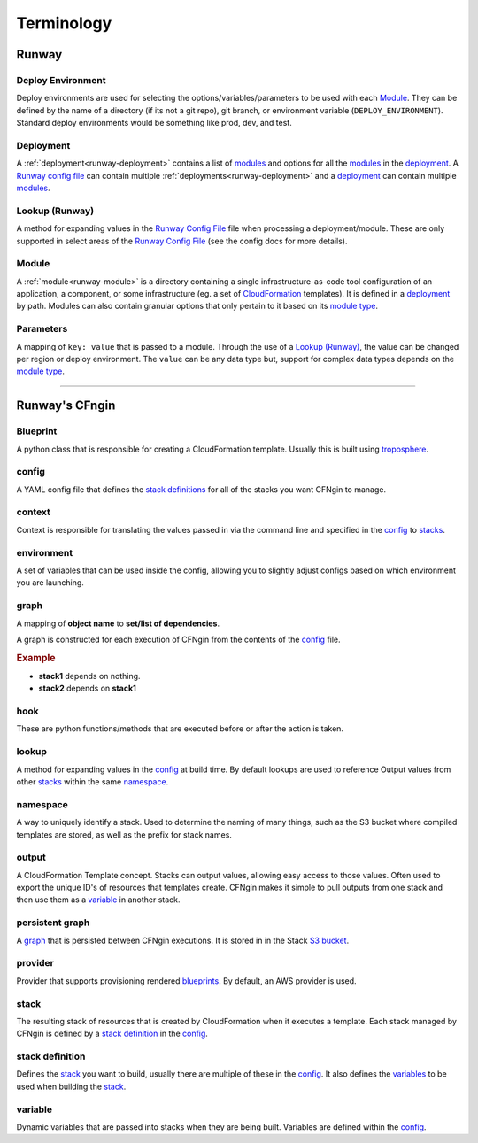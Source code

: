 .. _blueprints: terminology.html#blueprint
.. _CloudFormation: https://aws.amazon.com/cloudformation/
.. _CloudFormation Parameters: http://docs.aws.amazon.com/AWSCloudFormation/latest/UserGuide/parameters-section-structure.html
.. _module type: runway_config.html#type
.. _Runway Config File: runway_config.html
.. _stacks: terminology.html#stack
.. _stack definitions: terminology.html#stack-definition
.. _troposphere: https://github.com/cloudtools/troposphere
.. _variables: terminology.html#variable

###########
Terminology
###########


******
Runway
******

.. _term-deploy-env:

Deploy Environment
==================

Deploy environments are used for selecting the options/variables/parameters to be used with each Module_.
They can be defined by the name of a directory (if its not a git repo), git branch, or environment variable (``DEPLOY_ENVIRONMENT``).
Standard deploy environments would be something like prod, dev, and test.


Deployment
==========

A :ref:`deployment<runway-deployment>` contains a list of `modules <#module>`_ and options for
all the modules_ in the deployment_.
A `Runway config file`_ can contain multiple :ref:`deployments<runway-deployment>` and a deployment_ can contain multiple modules_.


Lookup (Runway)
===============

A method for expanding values in the `Runway Config File`_ file when processing a deployment/module.
These are only supported in select areas of the `Runway Config File`_ (see the config docs for more details).


Module
======

A :ref:`module<runway-module>` is a directory containing a single infrastructure-as-code tool configuration of an application, a component, or some infrastructure (eg. a set of `CloudFormation`_ templates).
It is defined in a `deployment`_ by path.
Modules can also contain granular options that only pertain to it based on its `module type`_.


.. _term-param:

Parameters
==========

A mapping of ``key: value`` that is passed to a module.
Through the use of a `Lookup (Runway)`_, the value can be changed per region or deploy environment.
The ``value`` can be any data type but, support for complex data types depends on the `module type`_.


-------------------------------------------------------------------------------


***************
Runway's CFngin
***************


.. _term-blueprint:

Blueprint
=========

A python class that is responsible for creating a CloudFormation template.
Usually this is built using troposphere_.


config
======

A YAML config file that defines the `stack definitions`_ for all of the stacks you want CFNgin to manage.


context
=======

Context is responsible for translating the values passed in via the
command line and specified in the config_ to stacks_.


.. _term-cfngin-env:

environment
===========

A set of variables that can be used inside the config, allowing you to
slightly adjust configs based on which environment you are launching.


.. _term-graph:

graph
=====

A mapping of **object name** to **set/list of dependencies**.

A graph is constructed for each execution of CFNgin from the contents of the
config_ file.

.. rubric:: Example

.. code-block:: json
    {
        "stack1": [],
        "stack2": [
            "stack1"
        ]
    }

- **stack1** depends on nothing.
- **stack2** depends on **stack1**


.. _term-cfngin-hook:

hook
====

These are python functions/methods that are executed before or after the action is taken.


lookup
======

A method for expanding values in the config_ at build time. By default
lookups are used to reference Output values from other stacks_ within the
same namespace_.


namespace
=========

A way to uniquely identify a stack. Used to determine the naming of many
things, such as the S3 bucket where compiled templates are stored, as well
as the prefix for stack names.


.. _term-outputs:

output
======

A CloudFormation Template concept. Stacks can output values, allowing easy
access to those values. Often used to export the unique ID's of resources that
templates create. CFNgin makes it simple to pull outputs from one stack and
then use them as a variable_ in another stack.


persistent graph
================

A graph_ that is persisted between CFNgin executions. It is stored in in the
Stack `S3 bucket <cfngin/config.html#s3-bucket>`_.


provider
========

Provider that supports provisioning rendered blueprints_. By default, an
AWS provider is used.


.. _term-stack:

stack
=====

The resulting stack of resources that is created by CloudFormation when it
executes a template. Each stack managed by CFNgin is defined by a
`stack definition`_ in the config_.


stack definition
================

Defines the stack_ you want to build, usually there are multiple of these in
the config_. It also defines the variables_ to be used when building the stack_.


variable
========

Dynamic variables that are passed into stacks when they are being built.
Variables are defined within the config_.
